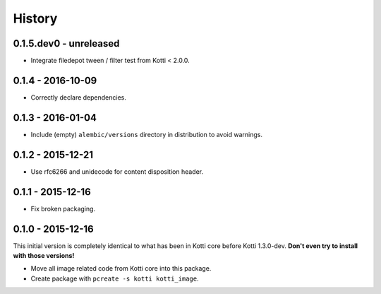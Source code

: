 History
=======

0.1.5.dev0 - unreleased
-----------------------

- Integrate filedepot tween / filter test from Kotti < 2.0.0.

0.1.4 - 2016-10-09
------------------

- Correctly declare dependencies.

0.1.3 - 2016-01-04
------------------

- Include (empty) ``alembic/versions`` directory in distribution to avoid
  warnings.

0.1.2 - 2015-12-21
------------------

- Use rfc6266 and unidecode for content disposition header.

0.1.1 - 2015-12-16
------------------

- Fix broken packaging.

0.1.0 - 2015-12-16
------------------

This initial version is completely identical to what has been in Kotti core
before Kotti 1.3.0-dev.  **Don't even try to install with those versions!**

- Move all image related code from Kotti core into this package.
- Create package with ``pcreate -s kotti kotti_image``.
